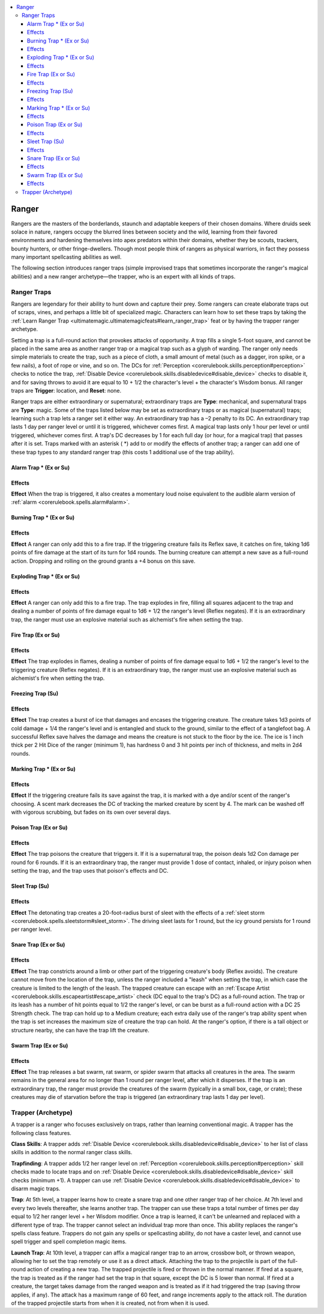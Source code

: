 
.. _`ultimatemagic.spellcastingclassoptions.ranger`:

.. contents:: \ 

.. _`ultimatemagic.spellcastingclassoptions.ranger#ranger`:

Ranger
*******

Rangers are the masters of the borderlands, staunch and adaptable keepers of their chosen domains. Where druids seek solace in nature, rangers occupy the blurred lines between society and the wild, learning from their favored environments and hardening themselves into apex predators within their domains, whether they be scouts, trackers, bounty hunters, or other fringe-dwellers. Though most people think of rangers as physical warriors, in fact they possess many important spellcasting abilities as well.

The following section introduces ranger traps (simple improvised traps that sometimes incorporate the ranger's magical abilities) and a new ranger archetype—the trapper, who is an expert with all kinds of traps.

.. _`ultimatemagic.spellcastingclassoptions.ranger#ranger_traps`:

Ranger Traps
#############

Rangers are legendary for their ability to hunt down and capture their prey. Some rangers can create elaborate traps out of scraps, vines, and perhaps a little bit of specialized magic. Characters can learn how to set these traps by taking the :ref:`Learn Ranger Trap <ultimatemagic.ultimatemagicfeats#learn_ranger_trap>`\  feat or by having the trapper ranger archetype.

Setting a trap is a full-round action that provokes attacks of opportunity. A trap fills a single 5-foot square, and cannot be placed in the same area as another ranger trap or a magical trap such as a glyph of warding. The ranger only needs simple materials to create the trap, such as a piece of cloth, a small amount of metal (such as a dagger, iron spike, or a few nails), a foot of rope or vine, and so on. The DCs for :ref:`Perception <corerulebook.skills.perception#perception>`\  checks to notice the trap, :ref:`Disable Device <corerulebook.skills.disabledevice#disable_device>`\  checks to disable it, and for saving throws to avoid it are equal to 10 + 1/2 the character's level + the character's Wisdom bonus. All ranger traps are \ **Trigger**\ : location, and \ **Reset**\ : none.

Ranger traps are either extraordinary or supernatural; extraordinary traps are \ **Type**\ : mechanical, and supernatural traps are \ **Type**\ : magic. Some of the traps listed below may be set as extraordinary traps or as magical (supernatural) traps; learning such a trap lets a ranger set it either way. An extraordinary trap has a –2 penalty to its DC. An extraordinary trap lasts 1 day per ranger level or until it is triggered, whichever comes first. A magical trap lasts only 1 hour per level or until triggered, whichever comes first. A trap's DC decreases by 1 for each full day (or hour, for a magical trap) that passes after it is set. Traps marked with an asterisk ( \*) add to or modify the effects of another trap; a ranger can add one of these trap types to any standard ranger trap (this costs 1 additional use of the trap ability).

.. _`ultimatemagic.spellcastingclassoptions.ranger#alarm_trap_\*_(ex_or_su)`:

Alarm Trap \* (Ex or Su)
=========================

.. _`ultimatemagic.spellcastingclassoptions.ranger#effects`:

Effects
========

.. _`ultimatemagic.spellcastingclassoptions.ranger#effect`:

\ **Effect**\  When the trap is triggered, it also creates a momentary loud noise equivalent to the audible alarm version of :ref:`alarm <corerulebook.spells.alarm#alarm>`\ .

.. _`ultimatemagic.spellcastingclassoptions.ranger#burning_trap_\*_(ex_or_su)`:

Burning Trap \* (Ex or Su)
===========================

Effects
========

\ **Effect**\  A ranger can only add this to a fire trap. If the triggering creature fails its Reflex save, it catches on fire, taking 1d6 points of fire damage at the start of its turn for 1d4 rounds. The burning creature can attempt a new save as a full-round action. Dropping and rolling on the ground grants a +4 bonus on this save.

.. _`ultimatemagic.spellcastingclassoptions.ranger#exploding_trap_\*_(ex_or_su)`:

Exploding Trap \* (Ex or Su)
=============================

Effects
========

\ **Effect**\  A ranger can only add this to a fire trap. The trap explodes in fire, filling all squares adjacent to the trap and dealing a number of points of fire damage equal to 1d6 + 1/2 the ranger's level (Reflex negates). If it is an extraordinary trap, the ranger must use an explosive material such as alchemist's fire when setting the trap.

.. _`ultimatemagic.spellcastingclassoptions.ranger#fire_trap_(ex_or_su)`:

Fire Trap (Ex or Su)
=====================

Effects
========

\ **Effect**\  The trap explodes in flames, dealing a number of points of fire damage equal to 1d6 + 1/2 the ranger's level to the triggering creature (Reflex negates). If it is an extraordinary trap, the ranger must use an explosive material such as alchemist's fire when setting the trap.

.. _`ultimatemagic.spellcastingclassoptions.ranger#freezing_trap_(su)`:

Freezing Trap (Su)
===================

Effects
========

\ **Effect**\  The trap creates a burst of ice that damages and encases the triggering creature. The creature takes 1d3 points of cold damage + 1/4 the ranger's level and is entangled and stuck to the ground, similar to the effect of a tanglefoot bag. A successful Reflex save halves the damage and means the creature is not stuck to the floor by the ice. The ice is 1 inch thick per 2 Hit Dice of the ranger (minimum 1), has hardness 0 and 3 hit points per inch of thickness, and melts in 2d4 rounds.

.. _`ultimatemagic.spellcastingclassoptions.ranger#marking_trap_\*_(ex_or_su)`:

Marking Trap \* (Ex or Su)
===========================

Effects
========

\ **Effect**\  If the triggering creature fails its save against the trap, it is marked with a dye and/or scent of the ranger's choosing. A scent mark decreases the DC of tracking the marked creature by scent by 4. The mark can be washed off with vigorous scrubbing, but fades on its own over several days. 

.. _`ultimatemagic.spellcastingclassoptions.ranger#poison_trap_(ex_or_su)`:

Poison Trap (Ex or Su)
=======================

Effects
========

\ **Effect**\  The trap poisons the creature that triggers it. If it is a supernatural trap, the poison deals 1d2 Con damage per round for 6 rounds. If it is an extraordinary trap, the ranger must provide 1 dose of contact, inhaled, or injury poison when setting the trap, and the trap uses that poison's effects and DC.

.. _`ultimatemagic.spellcastingclassoptions.ranger#sleet_trap_(su)`:

Sleet Trap (Su)
================

Effects
========

\ **Effect**\  The detonating trap creates a 20-foot-radius burst of sleet with the effects of a :ref:`sleet storm <corerulebook.spells.sleetstorm#sleet_storm>`\ . The driving sleet lasts for 1 round, but the icy ground persists for 1 round per ranger level.

.. _`ultimatemagic.spellcastingclassoptions.ranger#snare_trap_(ex_or_su)`:

Snare Trap (Ex or Su)
======================

Effects
========

\ **Effect**\  The trap constricts around a limb or other part of the triggering creature's body (Reflex avoids). The creature cannot move from the location of the trap, unless the ranger included a "leash" when setting the trap, in which case the creature is limited to the length of the leash. The trapped creature can escape with an :ref:`Escape Artist <corerulebook.skills.escapeartist#escape_artist>`\  check (DC equal to the trap's DC) as a full-round action. The trap or its leash has a number of hit points equal to 1/2 the ranger's level, or can be burst as a full-round action with a DC 25 Strength check. The trap can hold up to a Medium creature; each extra daily use of the ranger's trap ability spent when the trap is set increases the maximum size of creature the trap can hold. At the ranger's option, if there is a tall object or structure nearby, she can have the trap lift the creature.

.. _`ultimatemagic.spellcastingclassoptions.ranger#swarm_trap_(ex_or_su)`:

Swarm Trap (Ex or Su)
======================

Effects
========

\ **Effect**\  The trap releases a bat swarm, rat swarm, or spider swarm that attacks all creatures in the area. The swarm remains in the general area for no longer than 1 round per ranger level, after which it disperses. If the trap is an extraordinary trap, the ranger must provide the creatures of the swarm (typically in a small box, cage, or crate); these creatures may die of starvation before the trap is triggered (an extraordinary trap lasts 1 day per level).

.. _`ultimatemagic.spellcastingclassoptions.ranger#trapper_(archetype)`:

Trapper (Archetype)
####################

A trapper is a ranger who focuses exclusively on traps, rather than learning conventional magic. A trapper has the following class features.

.. _`ultimatemagic.spellcastingclassoptions.ranger#class_skills`:

\ **Class Skills**\ : A trapper adds :ref:`Disable Device <corerulebook.skills.disabledevice#disable_device>`\  to her list of class skills in addition to the normal ranger class skills.

.. _`ultimatemagic.spellcastingclassoptions.ranger#trapfinding`:

\ **Trapfinding**\ : A trapper adds 1/2 her ranger level on :ref:`Perception <corerulebook.skills.perception#perception>`\  skill checks made to locate traps and on :ref:`Disable Device <corerulebook.skills.disabledevice#disable_device>`\  skill checks (minimum +1). A trapper can use :ref:`Disable Device <corerulebook.skills.disabledevice#disable_device>`\  to disarm magic traps.

.. _`ultimatemagic.spellcastingclassoptions.ranger#trap`:

\ **Trap**\ : At 5th level, a trapper learns how to create a snare trap and one other ranger trap of her choice. At 7th level and every two levels thereafter, she learns another trap. The trapper can use these traps a total number of times per day equal to 1/2 her ranger level + her Wisdom modifier. Once a trap is learned, it can't be unlearned and replaced with a different type of trap. The trapper cannot select an individual trap more than once. This ability replaces the ranger's spells class feature. Trappers do not gain any spells or spellcasting ability, do not have a caster level, and cannot use spell trigger and spell completion magic items.

.. _`ultimatemagic.spellcastingclassoptions.ranger#launch_trap`:

\ **Launch Trap**\ : At 10th level, a trapper can affix a magical ranger trap to an arrow, crossbow bolt, or thrown weapon, allowing her to set the trap remotely or use it as a direct attack. Attaching the trap to the projectile is part of the full-round action of creating a new trap. The trapped projectile is fired or thrown in the normal manner. If fired at a square, the trap is treated as if the ranger had set the trap in that square, except the DC is 5 lower than normal. If fired at a creature, the target takes damage from the ranged weapon and is treated as if it had triggered the trap (saving throw applies, if any). The attack has a maximum range of 60 feet, and range increments apply to the attack roll. The duration of the trapped projectile starts from when it is created, not from when it is used.

